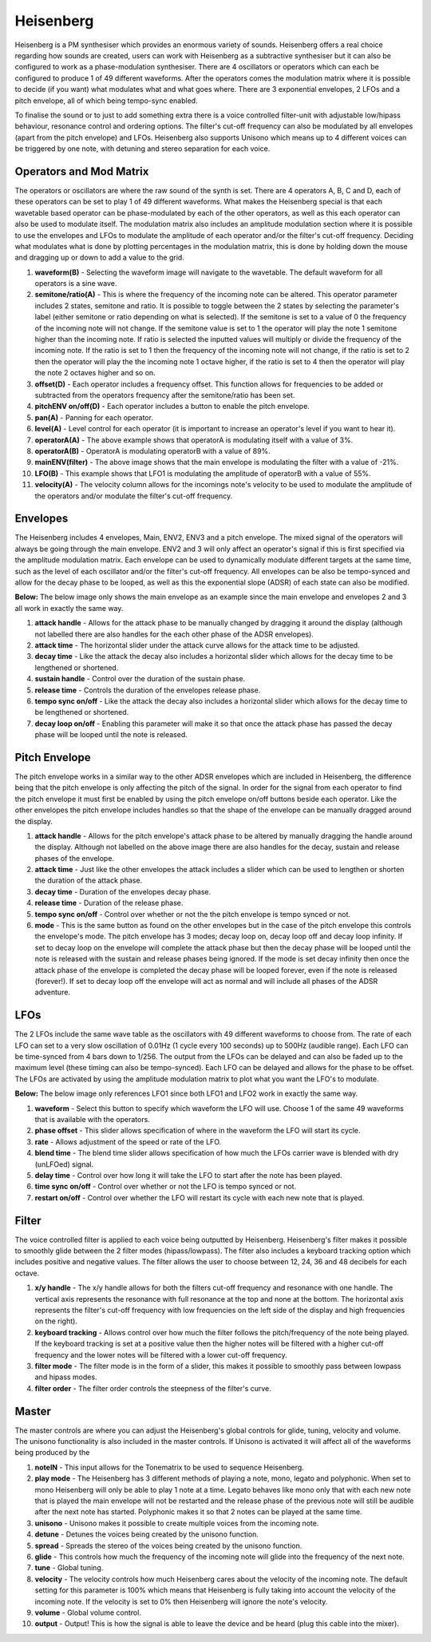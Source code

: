 Heisenberg
==========

Heisenberg is a PM synthesiser which provides an enormous variety of
sounds. Heisenberg offers a real choice regarding how sounds are
created, users can work with Heisenberg as a subtractive synthesiser but
it can also be configured to work as a phase-modulation synthesiser.
There are 4 oscillators or operators which can each be configured to
produce 1 of 49 different waveforms. After the operators comes the
modulation matrix where it is possible to decide (if you want) what
modulates what and what goes where. There are 3 exponential envelopes, 2
LFOs and a pitch envelope, all of which being tempo-sync enabled.

To finalise the sound or to just to add something extra there is a voice
controlled filter-unit with adjustable low/hipass behaviour, resonance
control and ordering options. The filter's cut-off frequency can also be
modulated by all envelopes (apart from the pitch envelope) and LFOs.
Heisenberg also supports Unisono which means up to 4 different voices
can be triggered by one note, with detuning and stereo separation for
each voice.

|/images/hei1.png|

Operators and Mod Matrix
~~~~~~~~~~~~~~~~~~~~~~~~

The operators or oscillators are where the raw sound of the synth is
set. There are 4 operators A, B, C and D, each of these operators can be
set to play 1 of 49 different waveforms. What makes the Heisenberg
special is that each wavetable based operator can be phase-modulated by
each of the other operators, as well as this each operator can also be
used to modulate itself. The modulation matrix also includes an
amplitude modulation section where it is possible to use the envelopes
and LFOs to modulate the amplitude of each operator and/or the filter's
cut-off frequency. Deciding what modulates what is done by plotting
percentages in the modulation matrix, this is done by holding down the
mouse and dragging up or down to add a value to the grid.

|/images/hei_operator2.png|

1.  **waveform(B)** - Selecting the waveform image will navigate to the
    wavetable. The default waveform for all operators is a sine wave.
2.  **semitone/ratio(A)** - This is where the frequency of the incoming
    note can be altered. This operator parameter includes 2 states,
    semitone and ratio. It is possible to toggle between the 2 states by
    selecting the parameter's label (either semitone or ratio depending
    on what is selected). If the semitone is set to a value of 0 the
    frequency of the incoming note will not change. If the semitone
    value is set to 1 the operator will play the note 1 semitone higher
    than the incoming note. If ratio is selected the inputted values will
    multiply or divide the frequency of the incoming note. If the ratio
    is set to 1 then the frequency of the incoming note will not change,
    if the ratio is set to 2 then the operator will play the the
    incoming note 1 octave higher, if the ratio is set to 4 then the
    operator will play the note 2 octaves higher and so on.
3.  **offset(D)** - Each operator includes a frequency offset. This
    function allows for frequencies to be added or subtracted from the
    operators frequency after the semitone/ratio has been set.
4.  **pitchENV on/off(D)** - Each operator includes a button to enable
    the pitch envelope.
5.  **pan(A)** - Panning for each operator.
6.  **level(A)** - Level control for each operator (it is important to
    increase an operator's level if you want to hear it).
7.  **operatorA(A)** - The above example shows that operatorA is
    modulating itself with a value of 3%.
8.  **operatorA(B)** - OperatorA is modulating operatorB with a value of
    89%.
9.  **mainENV(filter)** - The above image shows that the main envelope
    is modulating the filter with a value of -21%.
10. **LFO(B)** - This example shows that LFO1 is modulating the
    amplitude of operatorB with a value of 55%.
11. **velocity(A)** - The velocity column allows for the incomings
    note's velocity to be used to modulate the amplitude of the
    operators and/or modulate the filter's cut-off frequency.

Envelopes
~~~~~~~~~

The Heisenberg includes 4 envelopes, Main, ENV2, ENV3 and a pitch
envelope. The mixed signal of the operators will always be going through
the main envelope. ENV2 and 3 will only affect an operator's signal if
this is first specified via the amplitude modulation matrix. Each
envelope can be used to dynamically modulate different targets at the
same time, such as the level of each oscillator and/or the filter's
cut-off frequency. All envelopes can be also be tempo-synced and allow
for the decay phase to be looped, as well as this the exponential slope
(ADSR) of each state can also be modified.

**Below:** The below image only shows the main envelope as an example
since the main envelope and envelopes 2 and 3 all work in exactly the
same way.

|/images/hei_env3.png|

1. **attack handle** - Allows for the attack phase to be manually
   changed by dragging it around the display (although not labelled
   there are also handles for the each other phase of the ADSR
   envelopes).
2. **attack time** - The horizontal slider under the attack curve allows
   for the attack time to be adjusted.
3. **decay time** - Like the attack the decay also includes a horizontal
   slider which allows for the decay time to be lengthened or shortened.
4. **sustain handle** - Control over the duration of the sustain phase.
5. **release time** - Controls the duration of the envelopes release
   phase.
6. **tempo sync on/off** - Like the attack the decay also includes a
   horizontal slider which allows for the decay time to be lengthened or
   shortened.
7. **decay loop on/off** - Enabling this parameter will make it so that
   once the attack phase has passed the decay phase will be looped until
   the note is released.

Pitch Envelope
~~~~~~~~~~~~~~

The pitch envelope works in a similar way to the other ADSR envelopes
which are included in Heisenberg, the difference being that the pitch
envelope is only affecting the pitch of the signal. In order for the
signal from each operator to find the pitch envelope it must first be
enabled by using the pitch envelope on/off buttons beside each operator.
Like the other envelopes the pitch envelope includes handles so that the
shape of the envelope can be manually dragged around the display.

|/images/hei_pitch_env2.png|

1. **attack handle** - Allows for the pitch envelope's attack phase to
   be altered by manually dragging the handle around the display.
   Although not labelled on the above image there are also handles for
   the decay, sustain and release phases of the envelope.
2. **attack time** - Just like the other envelopes the attack includes a
   slider which can be used to lengthen or shorten the duration of the
   attack phase.
3. **decay time** - Duration of the envelopes decay phase.
4. **release time** - Duration of the release phase.
5. **tempo sync on/off** - Control over whether or not the the pitch
   envelope is tempo synced or not.
6. **mode** - This is the same button as found on the other envelopes
   but in the case of the pitch envelope this controls the envelope's
   mode. The pitch envelope has 3 modes; decay loop on, decay loop off
   and decay loop infinity. If set to decay loop on the envelope will
   complete the attack phase but then the decay phase will be looped
   until the note is released with the sustain and release phases being
   ignored. If the mode is set decay infinity then once the attack phase
   of the envelope is completed the decay phase will be looped forever,
   even if the note is released (forever!). If set to decay loop off the
   envelope will act as normal and will include all phases of the ADSR
   adventure.

LFOs
~~~~

The 2 LFOs include the same wave table as the oscillators with 49
different waveforms to choose from. The rate of each LFO can set to a
very slow oscillation of 0.01Hz (1 cycle every 100 seconds) up to 500Hz
(audible range). Each LFO can be time-synced from 4 bars down to 1/256.
The output from the LFOs can be delayed and can also be faded up to the
maximum level (these timing can also be tempo-synced). Each LFO can be
delayed and allows for the phase to be offset. The LFOs are activated by
using the amplitude modulation matrix to plot what you want the LFO's to
modulate.

**Below:** The below image only references LFO1 since both LFO1 and LFO2
work in exactly the same way.

|/images/hei_lfo1.png|

1. **waveform** - Select this button to specify which waveform the LFO
   will use. Choose 1 of the same 49 waveforms that is available with
   the operators.
2. **phase offset** - This slider allows specification of where in the
   waveform the LFO will start its cycle.
3. **rate** - Allows adjustment of the speed or rate of the LFO.
4. **blend time** - The blend time slider allows specification of how
   much the LFOs carrier wave is blended with dry (unLFOed) signal.
5. **delay time** - Control over how long it will take the LFO to start
   after the note has been played.
6. **time sync on/off** - Control over whether or not the LFO is tempo
   synced or not.
7. **restart on/off** - Control over whether the LFO will restart its
   cycle with each new note that is played.

Filter
~~~~~~

The voice controlled filter is applied to each voice being outputted by
Heisenberg. Heisenberg's filter makes it possible to smoothly glide
between the 2 filter modes (hipass/lowpass). The filter also includes a
keyboard tracking option which includes positive and negative values.
The filter allows the user to choose between 12, 24, 36 and 48 decibels
for each octave.

|/images/hei_filter1.png|

1. **x/y handle** - The x/y handle allows for both the filters cut-off
   frequency and resonance with one handle. The vertical axis represents
   the resonance with full resonance at the top and none at the bottom.
   The horizontal axis represents the filter's cut-off frequency with
   low frequencies on the left side of the display and high frequencies
   on the right).
2. **keyboard tracking** - Allows control over how much the filter
   follows the pitch/frequency of the note being played. If the keyboard
   tracking is set at a positive value then the higher notes will be
   filtered with a higher cut-off frequency and the lower notes will be
   filtered with a lower cut-off frequency.
3. **filter mode** - The filter mode is in the form of a slider, this
   makes it possible to smoothly pass between lowpass and hipass modes.
4. **filter order** - The filter order controls the steepness of the
   filter's curve.

Master
~~~~~~

The master controls are where you can adjust the Heisenberg's global
controls for glide, tuning, velocity and volume. The unisono
functionality is also included in the master controls. If Unisono is
activated it will affect all of the waveforms being produced by the

|/images/hei_master2.png|

1.  **noteIN** - This input allows for the Tonematrix to be used to
    sequence Heisenberg.
2.  **play mode** - The Heisenberg has 3 different methods of playing a
    note, mono, legato and polyphonic. When set to mono Heisenberg will
    only be able to play 1 note at a time. Legato behaves like mono only
    that with each new note that is played the main envelope will not be
    restarted and the release phase of the previous note will still be
    audible after the next note has started. Polyphonic makes it so that
    2 notes can be played at the same time.
3.  **unisono** - Unisono makes it possible to create multiple voices
    from the incoming note.
4.  **detune** - Detunes the voices being created by the unisono
    function.
5.  **spread** - Spreads the stereo of the voices being created by the
    unisono function.
6.  **glide** - This controls how much the frequency of the incoming
    note will glide into the frequency of the next note.
7.  **tune** - Global tuning.
8.  **velocity** - The velocity controls how much Heisenberg cares about
    the velocity of the incoming note. The default setting for this
    parameter is 100% which means that Heisenberg is fully taking into
    account the velocity of the incoming note. If the velocity is set to
    0% then Heisenberg will ignore the note's velocity.
9.  **volume** - Global volume control.
10. **output** - Output! This is how the signal is able to leave the
    device and be heard (plug this cable into the mixer).

.. |/images/hei1.png| image:: /images/hei1.png
.. |/images/hei_operator2.png| image:: /images/hei_operator2.png
   :alt: Heisenberg's Operator & Mod Matrix with labels that explain different features
.. |/images/hei_env3.png| image:: /images/hei_env3.png
.. |/images/hei_pitch_env2.png| image:: /images/hei_pitch_env2.png
.. |/images/hei_lfo1.png| image:: /images/hei_lfo1.png
.. |/images/hei_filter1.png| image:: /images/hei_filter1.png
.. |/images/hei_master2.png| image:: /images/hei_master2.png
